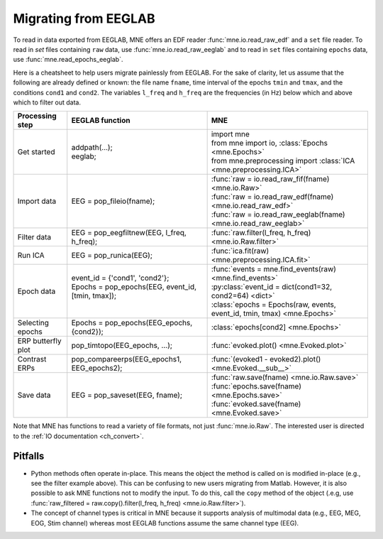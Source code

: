.. _migrating:

Migrating from EEGLAB
=====================

To read in data exported from EEGLAB, MNE offers an EDF reader :func:`mne.io.read_raw_edf` and a ``set`` file reader.
To read in `set` files containing ``raw`` data, use :func:`mne.io.read_raw_eeglab` and to read in ``set`` files containing
``epochs`` data, use :func:`mne.read_epochs_eeglab`.

Here is a cheatsheet to help users migrate painlessly from EEGLAB. For the sake of clarity, let us assume
that the following are already defined or known: the file name ``fname``, time interval of the epochs ``tmin`` and ``tmax``,
and the conditions ``cond1`` and ``cond2``. The variables ``l_freq`` and ``h_freq`` are the frequencies (in Hz) below which
and above which to filter out data.

+-------------------+--------------------------------------------------------------+-----------------------------------------------------------------------------+
| Processing step   | EEGLAB function                                              | MNE                                                                         |
+===================+==============================================================+=============================================================================+
| Get started       | | addpath(...);                                              | | import mne                                                                |
|                   | | eeglab;                                                    | | from mne import io,     :class:`Epochs <mne.Epochs>`                      |
|                   |                                                              | | from mne.preprocessing import     :class:`ICA <mne.preprocessing.ICA>`    |
+-------------------+--------------------------------------------------------------+-----------------------------------------------------------------------------+
| Import data       | EEG = pop_fileio(fname);                                     | | :func:`raw = io.read_raw_fif(fname) <mne.io.Raw>`                         |
|                   |                                                              | | :func:`raw = io.read_raw_edf(fname) <mne.io.read_raw_edf>`                |
|                   |                                                              | | :func:`raw = io.read_raw_eeglab(fname) <mne.io.read_raw_eeglab>`          |
+-------------------+--------------------------------------------------------------+-----------------------------------------------------------------------------+
| Filter data       | EEG = pop_eegfiltnew(EEG, l_freq, h_freq);                   | :func:`raw.filter(l_freq, h_freq) <mne.io.Raw.filter>`                      |
+-------------------+--------------------------------------------------------------+-----------------------------------------------------------------------------+
| Run ICA           | EEG = pop_runica(EEG);                                       | :func:`ica.fit(raw) <mne.preprocessing.ICA.fit>`                            |
+-------------------+--------------------------------------------------------------+-----------------------------------------------------------------------------+
| Epoch data        | | event_id = {'cond1', 'cond2'};                             | | :func:`events = mne.find_events(raw) <mne.find_events>`                   |
|                   | | Epochs = pop_epochs(EEG, event_id, [tmin, tmax]);          | | :py:class:`event_id = dict(cond1=32, cond2=64) <dict>`                    |
|                   | |                                                            | | :class:`epochs = Epochs(raw, events, event_id, tmin, tmax) <mne.Epochs>`  |
+-------------------+--------------------------------------------------------------+-----------------------------------------------------------------------------+
| Selecting epochs  | Epochs = pop_epochs(EEG_epochs, {cond2});                    | :class:`epochs[cond2] <mne.Epochs>`                                         |
+-------------------+--------------------------------------------------------------+-----------------------------------------------------------------------------+
| ERP butterfly plot| pop_timtopo(EEG_epochs, ...);                                | :func:`evoked.plot() <mne.Evoked.plot>`                                     |
+-------------------+--------------------------------------------------------------+-----------------------------------------------------------------------------+
| Contrast ERPs     | pop_compareerps(EEG_epochs1, EEG_epochs2);                   | :func:`(evoked1 - evoked2).plot() <mne.Evoked.__sub__>`                     |
+-------------------+--------------------------------------------------------------+-----------------------------------------------------------------------------+
| Save data         | EEG = pop_saveset(EEG, fname);                               | | :func:`raw.save(fname) <mne.io.Raw.save>`                                 |
|                   |                                                              | | :func:`epochs.save(fname) <mne.Epochs.save>`                              |
|                   |                                                              | | :func:`evoked.save(fname) <mne.Evoked.save>`                              |
+-------------------+--------------------------------------------------------------+-----------------------------------------------------------------------------+

Note that MNE has functions to read a variety of file formats, not just :func:`mne.io.Raw`. The interested user is directed to the :ref:`IO documentation <ch_convert>`.

Pitfalls
--------

* Python methods often operate in-place. This means the object the method is called on is modified in-place (e.g., see the filter example above).
  This can be confusing to new users migrating from Matlab. However, it is also possible to ask MNE functions not to modify the input.
  To do this, call the ``copy`` method of the object (.e.g, use  :func:`raw_filtered = raw.copy().filter(l_freq, h_freq) <mne.io.Raw.filter>`).
* The concept of channel types is critical in MNE because it supports analysis of multimodal data (e.g., EEG, MEG, EOG, Stim channel)
  whereas most EEGLAB functions assume the same channel type (EEG).
